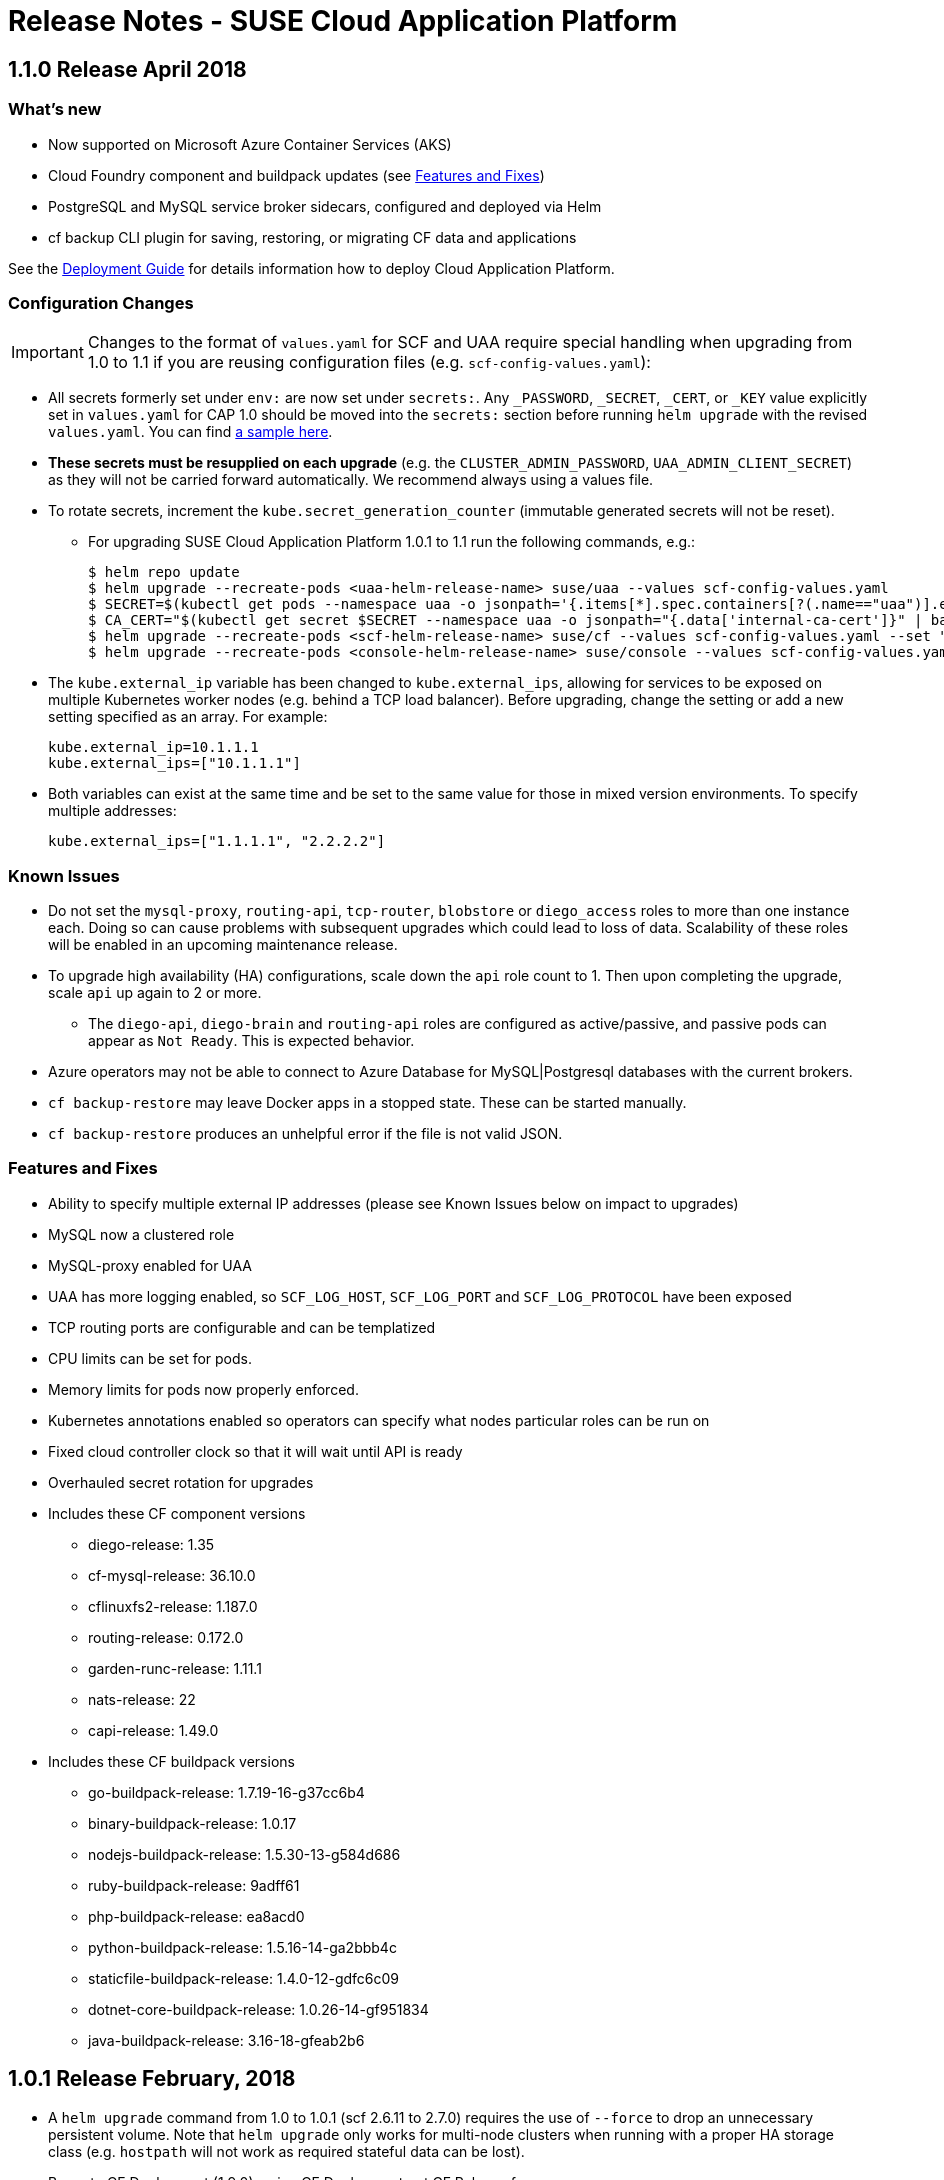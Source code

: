 = Release Notes - SUSE Cloud Application Platform

== 1.1.0 Release April 2018

=== What's new 

* Now supported on Microsoft Azure Container Services (AKS)
* Cloud Foundry component and buildpack updates (see <<features-and-fixes,Features and Fixes>>)
* PostgreSQL and MySQL service broker sidecars, configured and deployed via Helm
* +cf backup+ CLI plugin for saving, restoring, or migrating CF data and applications 

See the link:https://www.suse.com/documentation/cloud-application-platform-1/[Deployment Guide] for details information how to deploy Cloud Application Platform.

=== Configuration Changes

IMPORTANT: Changes to the format of `values.yaml` for SCF and UAA require special handling when upgrading from 1.0 to 1.1 if you are reusing configuration files (e.g. `scf-config-values.yaml`):

** All secrets formerly set under `env:` are now set under `secrets:`. Any `_PASSWORD`, `_SECRET`, `_CERT`, or `_KEY` value explicitly set in `values.yaml` for CAP 1.0 should be moved into the `secrets:` section before running `helm upgrade` with the revised `values.yaml`. You can find link:values-sample.yaml[a sample here].

** **These secrets must be resupplied on each upgrade** (e.g. the `CLUSTER_ADMIN_PASSWORD`, `UAA_ADMIN_CLIENT_SECRET`) as they will not be carried forward automatically. We recommend always using a values file.

** To rotate secrets, increment the `kube.secret_generation_counter` (immutable generated secrets will not be reset).

* For upgrading SUSE Cloud Application Platform 1.0.1 to 1.1 run the following commands, e.g.:
[source,bash]
$ helm repo update
$ helm upgrade --recreate-pods <uaa-helm-release-name> suse/uaa --values scf-config-values.yaml
$ SECRET=$(kubectl get pods --namespace uaa -o jsonpath='{.items[*].spec.containers[?(.name=="uaa")].env[?(.name=="INTERNAL_CA_CERT")].valueFrom.secretKeyRef.name}')
$ CA_CERT="$(kubectl get secret $SECRET --namespace uaa -o jsonpath="{.data['internal-ca-cert']}" | base64 --decode -)"
$ helm upgrade --recreate-pods <scf-helm-release-name> suse/cf --values scf-config-values.yaml --set "secrets.UAA_CA_CERT=${CA_CERT}"
$ helm upgrade --recreate-pods <console-helm-release-name> suse/console --values scf-config-values.yaml

** The `kube.external_ip` variable has been changed to `kube.external_ips`, allowing for services to be exposed on multiple Kubernetes worker nodes (e.g. behind a TCP load balancer). Before upgrading, change the setting or add a new setting specified as an array. For example:

  kube.external_ip=10.1.1.1
  kube.external_ips=["10.1.1.1"]

** Both variables can exist at the same time and be set to the same value for those in mixed version environments. To specify multiple addresses:

  kube.external_ips=["1.1.1.1", "2.2.2.2"]


=== Known Issues

* Do not set the `mysql-proxy`, `routing-api`, `tcp-router`, `blobstore` or `diego_access` roles to more than one instance each. Doing so can cause problems with subsequent upgrades which could lead to loss of data. Scalability of these roles will be enabled in an upcoming maintenance release.
* To upgrade high availability (HA) configurations, scale down the `api` role count to 1. Then upon completing the upgrade, scale `api` up again to 2 or more.
** The `diego-api`, `diego-brain` and `routing-api` roles are configured as active/passive, and passive pods can appear as `Not Ready`. This is expected behavior.
* Azure operators may not be able to connect to Azure Database for MySQL|Postgresql databases with the current brokers.
* `cf backup-restore` may leave Docker apps in a stopped state. These can be started manually. 
* `cf backup-restore` produces an unhelpful error if the file is not valid JSON.


=== Features and Fixes

* Ability to specify multiple external IP addresses (please see Known Issues below on impact to upgrades)
* MySQL now a clustered role
* MySQL-proxy enabled for UAA
* UAA has more logging enabled, so `SCF_LOG_HOST`, `SCF_LOG_PORT` and `SCF_LOG_PROTOCOL` have been exposed
* TCP routing ports are configurable and can be templatized
* CPU limits can be set for pods.
* Memory limits for pods now properly enforced.
* Kubernetes annotations enabled so operators can specify what nodes particular roles can be run on
* Fixed cloud controller clock so that it will wait until API is ready
* Overhauled secret rotation for upgrades
* Includes these CF component versions
** diego-release: 1.35
** cf-mysql-release: 36.10.0
** cflinuxfs2-release: 1.187.0
** routing-release: 0.172.0
** garden-runc-release: 1.11.1
** nats-release: 22
** capi-release: 1.49.0
* Includes these CF buildpack versions
** go-buildpack-release: 1.7.19-16-g37cc6b4
** binary-buildpack-release: 1.0.17
** nodejs-buildpack-release: 1.5.30-13-g584d686
** ruby-buildpack-release: 9adff61
** php-buildpack-release: ea8acd0
** python-buildpack-release: 1.5.16-14-ga2bbb4c
** staticfile-buildpack-release: 1.4.0-12-gdfc6c09
** dotnet-core-buildpack-release: 1.0.26-14-gf951834
** java-buildpack-release: 3.16-18-gfeab2b6

== 1.0.1 Release February, 2018

* A `helm upgrade` command from 1.0 to 1.0.1 (scf 2.6.11 to 2.7.0) requires the use of `--force` to drop an unnecessary persistent volume. Note that `helm upgrade` only works for multi-node clusters when running with a proper HA storage class (e.g. `hostpath` will not work as required stateful data can be lost).

* Bump to CF Deployment (1.9.0), using CF Deployment not CF Release from now on
* Bump UAA to v53.3
* Add ability to rename immutable secrets
* Update CATS to be closer to what upstream is using
* Make RBAC the default in the values.yaml (no need to specify anymore)
* Increase test brain timeouts to stop randomly failing tests
* Remove unused SANs from the generated TLS certificates
* Remove the dependency on jq from stemcells
* Fix duplicate buildpack ids when starting Cloud Foundry
* Fix an issue in the vagrant box where compilation would fail due to old versions of docker.
* Fix an issue where diego cell could not be mounted on nfs-backed Kubernetes storage class
* Fix an issue where diego cell could not mount nfs in persi
* Fix several problems reported with the syslog forwarding implementation

== 1.0 Release January, 2018

* Initial product release

